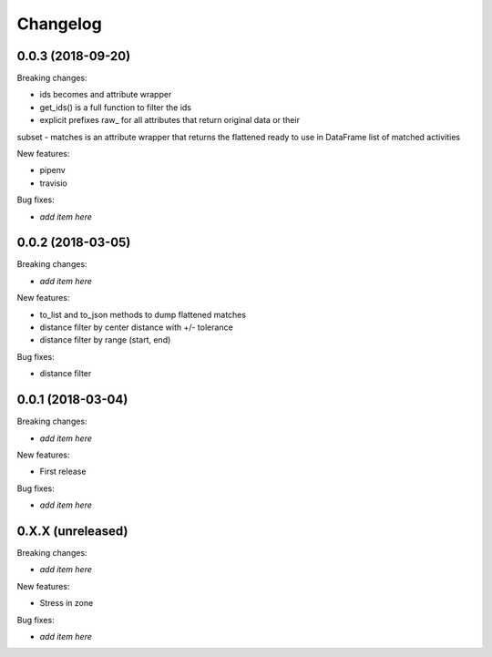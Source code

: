 Changelog
=========

0.0.3 (2018-09-20)
------------------

Breaking changes:

- ids becomes and attribute wrapper
- get_ids() is a full function to filter the ids
- explicit prefixes raw_ for all attributes that return original data or their
subset
- matches is an attribute wrapper that returns the flattened ready to use in
DataFrame list of matched activities

New features:

- pipenv
- travisio

Bug fixes:

- *add item here*


0.0.2 (2018-03-05)
------------------

Breaking changes:

- *add item here*

New features:

- to_list and to_json methods to dump flattened matches
- distance filter by center distance with +/- tolerance
- distance filter by range (start, end)

Bug fixes:

- distance filter


0.0.1 (2018-03-04)
------------------

Breaking changes:

- *add item here*

New features:

- First release

Bug fixes:

- *add item here*



0.X.X (unreleased)
------------------

Breaking changes:

- *add item here*

New features:

- Stress in zone

Bug fixes:

- *add item here*
